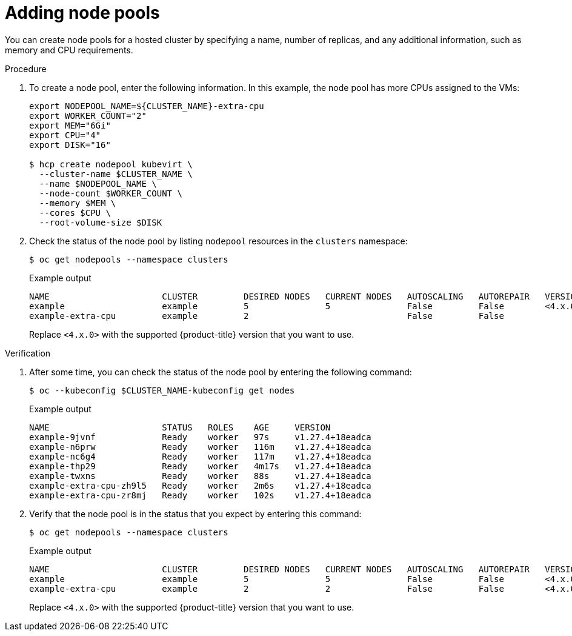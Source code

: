 // Module included in the following assemblies:
//
// * hosted_control_planes/hcp-deploy-virt.adoc

:_mod-docs-content-type: PROCEDURE
[id="hcp-virt-add-node_{context}"]
= Adding node pools

You can create node pools for a hosted cluster by specifying a name, number of replicas, and any additional information, such as memory and CPU requirements.

.Procedure

. To create a node pool, enter the following information. In this example, the node pool has more CPUs assigned to the VMs:
+
[source,terminal]
----
export NODEPOOL_NAME=${CLUSTER_NAME}-extra-cpu
export WORKER_COUNT="2"
export MEM="6Gi"
export CPU="4"
export DISK="16"

$ hcp create nodepool kubevirt \
  --cluster-name $CLUSTER_NAME \
  --name $NODEPOOL_NAME \
  --node-count $WORKER_COUNT \
  --memory $MEM \
  --cores $CPU \
  --root-volume-size $DISK
----

. Check the status of the node pool by listing `nodepool` resources in the `clusters` namespace:
+
[source,terminal]
----
$ oc get nodepools --namespace clusters
----
+

.Example output
[source,terminal]
----
NAME                      CLUSTER         DESIRED NODES   CURRENT NODES   AUTOSCALING   AUTOREPAIR   VERSION   UPDATINGVERSION   UPDATINGCONFIG   MESSAGE
example                   example         5               5               False         False        <4.x.0>
example-extra-cpu         example         2                               False         False                  True              True             Minimum availability requires 2 replicas, current 0 available
----
+
Replace `<4.x.0>` with the supported {product-title} version that you want to use.

.Verification

. After some time, you can check the status of the node pool by entering the following command:
+
[source,terminal]
----
$ oc --kubeconfig $CLUSTER_NAME-kubeconfig get nodes
----
+

.Example output
[source,terminal]
----
NAME                      STATUS   ROLES    AGE     VERSION
example-9jvnf             Ready    worker   97s     v1.27.4+18eadca
example-n6prw             Ready    worker   116m    v1.27.4+18eadca
example-nc6g4             Ready    worker   117m    v1.27.4+18eadca
example-thp29             Ready    worker   4m17s   v1.27.4+18eadca
example-twxns             Ready    worker   88s     v1.27.4+18eadca
example-extra-cpu-zh9l5   Ready    worker   2m6s    v1.27.4+18eadca
example-extra-cpu-zr8mj   Ready    worker   102s    v1.27.4+18eadca
----

. Verify that the node pool is in the status that you expect by entering this command:
+
[source,terminal]
----
$ oc get nodepools --namespace clusters
----
+

.Example output
[source,terminal]
----
NAME                      CLUSTER         DESIRED NODES   CURRENT NODES   AUTOSCALING   AUTOREPAIR   VERSION   UPDATINGVERSION   UPDATINGCONFIG   MESSAGE
example                   example         5               5               False         False        <4.x.0>
example-extra-cpu         example         2               2               False         False        <4.x.0>
----
+
Replace `<4.x.0>` with the supported {product-title} version that you want to use.
